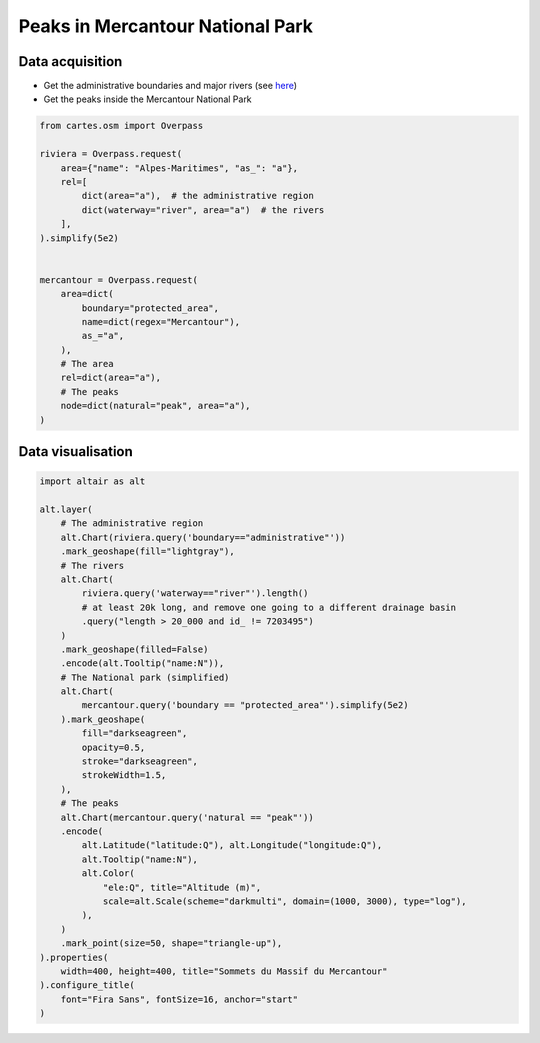 Peaks in Mercantour National Park
=================================

.. raw:: html

    <div id="mercantour"></div>

    <script type="text/javascript">
      var spec = "../_static/gallery/mercantour.json";
      vegaEmbed('#mercantour', spec)
      .then(result => console.log(result))
      .catch(console.warn);
    </script>

Data acquisition
----------------

- Get the administrative boundaries and major rivers (see `here <osm.html#distances-and-areas>`_)

- Get the peaks inside the Mercantour National Park

.. code:: python

    from cartes.osm import Overpass

    riviera = Overpass.request(
        area={"name": "Alpes-Maritimes", "as_": "a"},
        rel=[
            dict(area="a"),  # the administrative region
            dict(waterway="river", area="a")  # the rivers
        ],
    ).simplify(5e2)


    mercantour = Overpass.request(
        area=dict(
            boundary="protected_area",
            name=dict(regex="Mercantour"),
            as_="a",
        ),
        # The area
        rel=dict(area="a"),
        # The peaks
        node=dict(natural="peak", area="a"),
    )


Data visualisation
------------------

.. code:: python

    import altair as alt

    alt.layer(
        # The administrative region
        alt.Chart(riviera.query('boundary=="administrative"'))
        .mark_geoshape(fill="lightgray"),
        # The rivers
        alt.Chart(
            riviera.query('waterway=="river"').length()
            # at least 20k long, and remove one going to a different drainage basin
            .query("length > 20_000 and id_ != 7203495")
        )
        .mark_geoshape(filled=False)
        .encode(alt.Tooltip("name:N")),
        # The National park (simplified)
        alt.Chart(
            mercantour.query('boundary == "protected_area"').simplify(5e2)
        ).mark_geoshape(
            fill="darkseagreen",
            opacity=0.5,
            stroke="darkseagreen",
            strokeWidth=1.5,
        ),
        # The peaks
        alt.Chart(mercantour.query('natural == "peak"'))
        .encode(
            alt.Latitude("latitude:Q"), alt.Longitude("longitude:Q"),
            alt.Tooltip("name:N"),
            alt.Color(
                "ele:Q", title="Altitude (m)",
                scale=alt.Scale(scheme="darkmulti", domain=(1000, 3000), type="log"),
            ),
        )
        .mark_point(size=50, shape="triangle-up"),
    ).properties(
        width=400, height=400, title="Sommets du Massif du Mercantour"
    ).configure_title(
        font="Fira Sans", fontSize=16, anchor="start"
    )